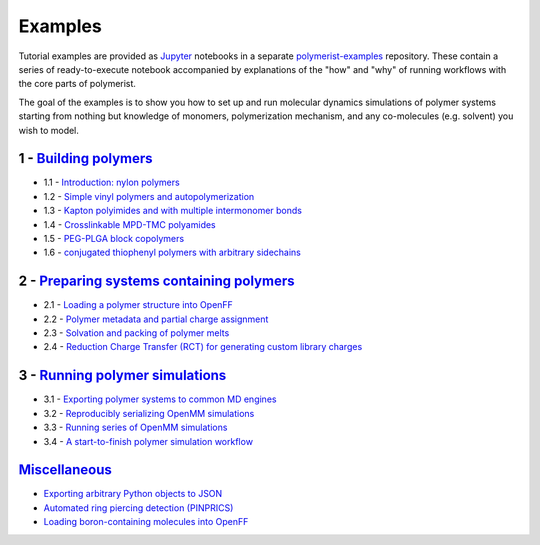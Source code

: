 ========
Examples
========

Tutorial examples are provided as `Jupyter <https://jupyter.org/>`__ notebooks in a separate
`polymerist-examples <https://github.com/timbernat/polymerist_examples>`__ repository.
These contain a series of ready-to-execute notebook accompanied by explanations of the
"how" and "why" of running workflows with the core parts of polymerist.

The goal of the examples is to show you how to set up and run molecular dynamics
simulations of polymer systems starting from nothing but knowledge of monomers,
polymerization mechanism, and any co-molecules (e.g. solvent) you wish to model.

1 - `Building polymers <https://github.com/timbernat/polymerist_examples/blob/main/1-polymerization/1.0-index.ipynb>`_
======================================================================================================================
* 1.1 - `Introduction: nylon polymers <https://github.com/timbernat/polymerist_examples/blob/main/1-polymerization/1.1-nylon_basics.ipynb>`_
* 1.2 - `Simple vinyl polymers and autopolymerization <https://github.com/timbernat/polymerist_examples/blob/main/1-polymerization/1.2-vinyl_autopolymerization.ipynb>`_
* 1.3 - `Kapton polyimides and with multiple intermonomer bonds <https://github.com/timbernat/polymerist_examples/blob/main/1-polymerization/1.3-polyimide_multibond_cycles.ipynb>`_
* 1.4 - `Crosslinkable MPD-TMC polyamides <https://github.com/timbernat/polymerist_examples/blob/main/1-polymerization/1.4-MPD-TMC_polyamides.ipynb>`_
* 1.5 - `PEG-PLGA block copolymers <https://github.com/timbernat/polymerist_examples/blob/main/1-polymerization/1.5-PEG-PLGA_copolymers.ipynb>`_
* 1.6 - `conjugated thiophenyl polymers with arbitrary sidechains <https://github.com/timbernat/polymerist_examples/blob/main/1-polymerization/1.6-functionalized_polythiophenes.ipynb>`_

2 - `Preparing systems containing polymers <https://github.com/timbernat/polymerist_examples/blob/main/2-preparation/2.0-index.ipynb>`_
=======================================================================================================================================
* 2.1 - `Loading a polymer structure into OpenFF <https://github.com/timbernat/polymerist_examples/blob/main/2-preparation/2.1-loading_polymer_topology.ipynb>`_
* 2.2 - `Polymer metadata and partial charge assignment <https://github.com/timbernat/polymerist_examples/blob/main/2-preparation/2.2-preparing_individual_polymers.ipynb>`_
* 2.3 - `Solvation and packing of polymer melts <https://github.com/timbernat/polymerist_examples/blob/main/2-preparation/2.3-melt_packing_and_solvation.ipynb>`_
* 2.4 - `Reduction Charge Transfer (RCT) for generating custom library charges <https://github.com/timbernat/polymerist_examples/blob/main/2-preparation/2.4-RCT_demo.ipynb>`_

3 - `Running polymer simulations <https://github.com/timbernat/polymerist_examples/blob/main/3-workflows/3.0-index.ipynb>`_
============================================================================================================================
* 3.1 - `Exporting polymer systems to common MD engines <https://github.com/timbernat/polymerist_examples/blob/main/3-workflows/3.1-MD_export_with_Interchange.ipynb>`_
* 3.2 - `Reproducibly serializing OpenMM simulations <https://github.com/timbernat/polymerist_examples/blob/main/3-workflows/3.2-serializable_simulation_parameters.ipynb>`_
* 3.3 - `Running series of OpenMM simulations <https://github.com/timbernat/polymerist_examples/blob/main/3-workflows/3.3-running_openmm_simulations.ipynb>`_
* 3.4 - `A start-to-finish polymer simulation workflow <https://github.com/timbernat/polymerist_examples/blob/main/3-workflows/3.4-full_workflow_demo.ipynb>`_

`Miscellaneous <https://github.com/timbernat/polymerist_examples/blob/main/4-miscellaneous/>`_
====================================================================================================
* `Exporting arbitrary Python objects to JSON <https://github.com/timbernat/polymerist_examples/blob/main/4-miscellaneous/jsonification.ipynb>`_
* `Automated ring piercing detection (PINPRICS) <https://github.com/timbernat/polymerist_examples/blob/main/4-miscellaneous/ring-piercing.ipynb>`_
* `Loading boron-containing molecules into OpenFF <https://github.com/timbernat/polymerist_examples/blob/main/4-miscellaneous/openff_boron_demo.py>`_